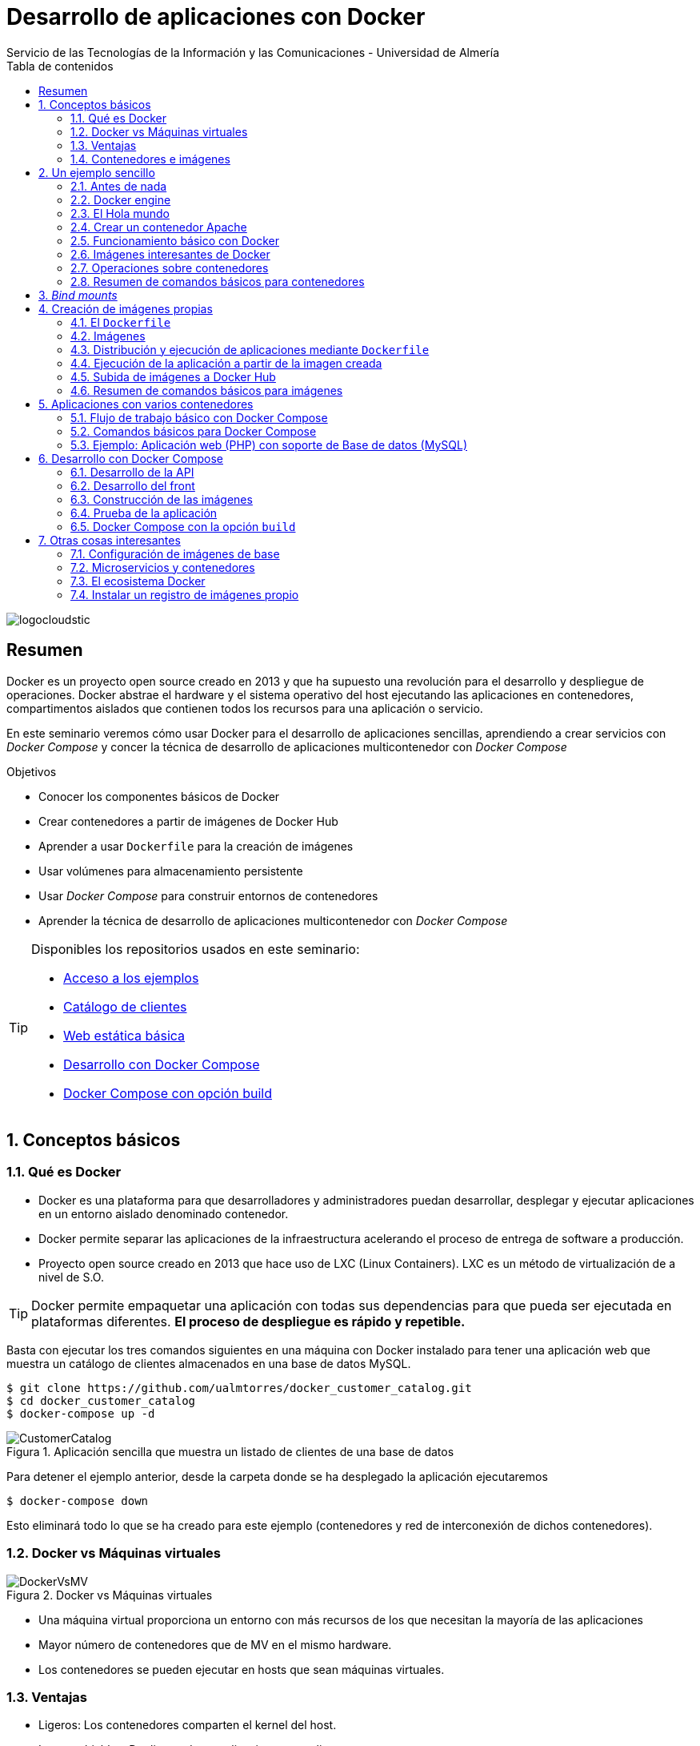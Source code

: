 ////
NO CAMBIAR!!
Codificación, idioma, tabla de contenidos, tipo de documento
////
:encoding: utf-8
:lang: es
:toc: right
:toc-title: Tabla de contenidos
:doctype: book
:imagesdir: ./images
:figure-caption: Figura
:linkattrs:

////
Nombre y título del trabajo
////
# Desarrollo de aplicaciones con Docker
Servicio de las Tecnologías de la Información y las Comunicaciones - Universidad de Almería

image::logocloudstic.png[]

// NO CAMBIAR!! (Entrar en modo no numerado de apartados)
:numbered!: 


[abstract]
== Resumen
////
COLOCA A CONTINUACION EL RESUMEN
////
Docker es un proyecto open source creado en 2013 y que ha supuesto una revolución para el desarrollo y despliegue de operaciones. Docker abstrae el hardware y el sistema operativo del host ejecutando las aplicaciones en contenedores, compartimentos aislados que contienen todos los recursos para una aplicación o servicio.

En este seminario veremos cómo usar Docker para el desarrollo de aplicaciones sencillas, aprendiendo a crear servicios con _Docker Compose_ y concer la técnica de desarrollo de aplicaciones multicontenedor con _Docker Compose_


////
COLOCA A CONTINUACION LOS OBJETIVOS
////
.Objetivos
* Conocer los componentes básicos de Docker
* Crear contenedores a partir de imágenes de Docker Hub
* Aprender a usar `Dockerfile` para la creación de imágenes 
* Usar volúmenes para almacenamiento persistente
* Usar _Docker Compose_ para construir entornos de contenedores
* Aprender la técnica de desarrollo de aplicaciones multicontenedor con _Docker Compose_

[TIP]
====
Disponibles los repositorios usados en este seminario:

* https://github.com/ualmtorres/usoBasicoDeDocker[Acceso a los ejemplos]
* https://github.com/ualmtorres/docker_customer_catalog[Catálogo de clientes]
* https://github.com/ualmtorres/webEstaticaBasica[Web estática básica]
* https://github.com/ualmtorres/docker-compose-dev[Desarrollo con Docker Compose]
* https://github.com/ualmtorres/docker-compose-build[Docker Compose con opción build]
====

// Entrar en modo numerado de apartados
:numbered:

## Conceptos básicos

### Qué es Docker

* Docker es una plataforma para que desarrolladores y administradores puedan desarrollar, desplegar y ejecutar aplicaciones en un entorno aislado denominado contenedor.
* Docker permite separar las aplicaciones de la infraestructura acelerando el proceso de entrega de software a producción.
* Proyecto open source creado en 2013 que hace uso de LXC (Linux Containers). LXC es un método de virtualización de a nivel de S.O.

[TIP]
====
Docker permite empaquetar una aplicación con todas sus dependencias para que pueda ser ejecutada en plataformas diferentes. *El proceso de despliegue es rápido y repetible.*
====

Basta con ejecutar los tres comandos siguientes en una máquina con Docker instalado para tener una aplicación web que muestra un catálogo de clientes almacenados en una base de datos MySQL.

[source, bash]
----
$ git clone https://github.com/ualmtorres/docker_customer_catalog.git
$ cd docker_customer_catalog
$ docker-compose up -d
----

.Aplicación sencilla que muestra un listado de clientes de una base de datos
image::./CustomerCatalog.png[]

Para detener el ejemplo anterior, desde la carpeta donde se ha desplegado la aplicación ejecutaremos

```bash
$ docker-compose down
```

Esto eliminará todo lo que se ha creado para este ejemplo (contenedores y red de interconexión de dichos contenedores).

### Docker vs Máquinas virtuales

.Docker vs Máquinas virtuales
image::DockerVsMV.png[]

* Una máquina virtual proporciona un entorno con más recursos de los que necesitan la mayoría de las aplicaciones
* Mayor número de contenedores que de MV en el mismo hardware.
* Los contenedores se pueden ejecutar en hosts que sean máquinas virtuales.

### Ventajas 

- Ligeros: Los contenedores comparten el kernel del host.
- Intercambiables: Depliegue de actualizaciones en caliente.
- Portables: Build local y ejecución en cualquier lugar.
- Escalables: Aumento y distribución automática de réplicas de contenedores.
- Apilables: Aumento del stack de servicios en caliente.

[NOTE]
====
Docker supone una revolución en los entornos de CI/CD. Tras la actualización del repositorio de proyecto, se crean contenedores para pasar las pruebas, se construyen las nuevas imágenes y se despliega la nueva versión de la aplicación *sin parada del sistema*.
====
	
### Contenedores e imágenes

* Un contenedor se lanza ejecutando una imagen.
* Una imagen es una plantilla con las instrucciones de creación de un contenedor Docker:
    - Código
    - Runtime
    - Librerías
    - Variables de entorno
    - Archivos de configuración

## Un ejemplo sencillo

### Antes de nada

#### Instalación: 


https://docs.docker.com/install/#desktop[https://docs.docker.com/install/#desktop, window="_blank"]

Obtenemos: 

- Daemon de docker
- Cliente de docker
- Docker compose

.Configuración de Shared Drices en Docker for Windows
****
A la hora de configurar volúmenes para poder ofrecer persistencia a los contenedodres, los discos locales han de ser accesibles desde los contenedores creados. En versiones anteriores de Docker Desktop para Windows hay que que configurar `Docker Desktop` desde la barra de menús.

Seleccionar `Settings | Shared Drives` y seleccionar las unidades que pueden ser usadas por los contenedores.

image::SharedDrives.png[]
****

#### Crear cuenta en Docker Hub

Docker Hub es un registro público de imágenes (Lugar donde se almacenan imágenes): https://hub.docker.com/[https://hub.docker.com, window="_blank"] 

[NOTE]
====
Docker Hub permite en su plan libre tener un repositorio privado de imágenes.
También permite automatizar la construcción de imágenes y su despliegue con repositorios GitHub y Bitbucket
====

### Docker engine

.Componentes de Docker Engine
image::./DockerEngine.png[]

### El Hola mundo

```bash
$ docker --version
Docker version 18.09.2, build 6247962

$ docker run hello-world
Unable to find image 'hello-world:latest' locally 
latest: Pulling from library/hello-world
9bb5a5d4561a: Pull complete 
Digest: sha256:f5233545e43561214ca4891fd1157e1c3c563316ed8e237750d59bde73361e77
Status: Downloaded newer image for hello-world:latest

Hello from Docker!
This message shows that your installation appears to be working correctly.
....
```

.Registro local y Registros remotos
****
La creación de un contenedor se realiza a partir de una imagen. Al instalar Docker se habilitará en el sistema un registro o repositorio local de imágenes. En ese registro se almacenarán las imágenes para crear contenedores en nuestro sistema. Inicialmente el registro local de imágenes está vacío.

Cuando ejecutamos `docker run` para crear y ejecutar un contenedor, Docker busca en el registro local la imagen para crear el contenedor. Si la imagen no está disponible en nuestro registro local de imágenes, Docker la descargará desde un registro remoto (normalmente Docker Hub) a nuestro registro local y desde dicho registro local se creará el contenedor.

Por eso, al ejecutar el comando `docker run hello-world` anterior, Docker informó que no pudo encontrar la imagen `hello-world` en el registro local y procedió a la descarga (`pull`).

```bash
Unable to find image 'hello-world:latest' locally 
latest: Pulling from library/hello-world
9bb5a5d4561a: Pull complete 
Digest: sha256:f5233545e43561214ca4891fd1157e1c3c563316ed8e237750d59bde73361e77
Status: Downloaded newer image for hello-world:latest
```

Es posible usar otros registros diferentes a Docker Hub e incluso contar con un registro privado de imágenes. Consultar sección <<Instalar un registro de imágenes propio>>
****

### Crear un contenedor Apache

```bash
$ docker run -d -p 82:80 --name apache httpd
```

- Descarga una imagen Apache (`httpd`) si no existe localmente, lanza un contenedor y asocia el puerto 82 del host al puerto 80 del contenedor
- `-d` lanza el contenedor en modo _dettached_ y libera la terminal
- `-p 82:80` asocia el puerto local 82 al puerto 80 del contenedor
- `-name apache` asigna el nombre `apache` al contenedor para que luego se más fácil interactuar con él (p.e. para ver sus logs, iniciar una sesión interactiva, eliminarlo, ...)

[NOTE]
====
El primer puerto que aparece es el del host y el segundo el del contenedor
====

[TIP]
====
También podemos usar el parámetro `--name <nombre>` para darle un nombre al contenedor. De forma predeterminada, Docker asigna un nombre aleatorio a los contenedores creados. El asignar un nombre a los contenedores creados es útil para poder identificarlos más fácilmente al realizar operaciones de administración (pausa, eliminación, ...)
====

.Contenedor ejecutando Apache
image::./Apache.png[]

### Funcionamiento básico con Docker

.Funcionamiento básico con Docker
image::./FuncionamientoBasico.png[width=100%]

### Imágenes interesantes de Docker

En https://hub.docker.com/explore/[https://hub.docker.com/explore/, window="_blank"] se encuentran las imágenes ordenadas por popularidad. Destacamos:

* alpine: Linux reducido
* nginx: Servidor web Nginx
* httpd: Servidor web Apache
* ubuntu: Ubuntu
* redis: Base de datos Redis (clave-valor)
* mongo: Base de datos MongoDB (documentos)
* mysql: Base de datos MySQL (relacional)
* postgres: Base de datos PostgreSQL (relaional)
* node: Node.js
* registry: Registro de imágenes on-premise
* php, elasticsearch, haproxy, wordpress, rabbitmq, python, openjdk, tomcat, jenkins, redmine, flink, spark, ...

### Operaciones sobre contenedores

#### Mostrar contenedores

```bash
$ docker ps
CONTAINER ID        IMAGE               COMMAND              CREATED             STATUS              PORTS                NAMES
99f6727e2506        httpd               "httpd-foreground"   4 seconds ago       Up 3 seconds        0.0.0.0:82->80/tcp   apache
```

[NOTE]
====
Los nombres generados para los contenedores son aleatorios si no se usa el parámetro `-name` al crearlos.
====

#### Detener y reanudar contenedores

Primero, obtener con `docker ps` el `CONTAINER ID` o el nombre del contenedor que queremos detener.

```bash
$ docker ps
CONTAINER ID        IMAGE               COMMAND              CREATED             STATUS              PORTS                NAMES
99f6727e2506        httpd               "httpd-foreground"   4 seconds ago       Up 3 seconds        0.0.0.0:82->80/tcp   apache
```

*Detener el contenedor*

Podemos detener el contenedor de dos formas, bien a partir de su nombre, que es más sencillo localizarlo, o bien a partir de su `CONTAINER ID`

* Detener el contenedor mediante su nombre: `docker stop apache`
* Detener el contenedor mediante su nombre: `docker stop 99f6727e2506`


[CAUTION]
====
Al hacer `docker ps` no se muestran los contenedores que estén detenidos.
====

*Mostrar todos los contenedores, también los detenidos*

```bash
$ docker ps -a
CONTAINER ID        IMAGE               COMMAND                  CREATED             STATUS                        PORTS                    NAMES
99f6727e2506        httpd               "httpd-foreground"       20 minutes ago      Exited (0) 2 minutes ago                               apache
```

*Reanudar un contenedor*

```bash
$ docker start apache
```

También se podría haber reanudado a partir de su `CONTAINER ID`

```bash
$ docker start 99f6727e2506
```

Tras reanudar el contenedor, vuelve a aparecer cuando hacemos `docker ps`

```bash
$ docker ps
CONTAINER ID        IMAGE               COMMAND                  CREATED             STATUS              PORTS                    NAMES
99f6727e2506        httpd               "httpd-foreground"       9 hours ago         Up 10 seconds       0.0.0.0:82->80/tcp       apache
```

*Detener todos los contenedores en ejecución*

Primero obtenenemos los identificadores de los contenedores en ejecución con `docker ps -q`. Ese comando lo podemos encerrar entre apóstrofes y pasar su resultado a otro comando en la misma línea.

```bash
$ docker stop `docker ps -q`
```

*Iniciar una lista de contenedores*

```bash
$ docker start 99f6727e2506 9811efbf6e45 178c2d03f2e7
```

#### Abrir un terminal en un contenedor

Se puede iniciar especificando el nombre del contenedor (`apache`) o bien su `CONTAINER ID`. En este ejemplo se abre el terminal usando el `CONTAINER ID`

```bash
$ docker exec -it 99f6727e2506 bash
root@99f6727e2506:/usr/local/apache2# 
```

[NOTE]
====
Git Bash no permite abrir un terminal en un contenedor en Windows. Usar PowerShell o Símbolo del sistema.
====

Se inicia una sesión como `root` en el contenedor. En la terminal del contenedor podemos ejecutar comandos del sistema operativo (`ls, df -h, cat /proc/cpuinfo, ...`). La cantidad y el tipo de comandos dependerá de la imagen usada para crear el contenedor.

#### Copia de datos

[CAUTION]
====
El almacenamiento en un contenedor no es persistente. Se eliminan los datos escritos en él tras su eliminación.
====

```bash
docker cp [OPTIONS] CONTAINER:SRC_PATH DEST_PATH|-
docker cp [OPTIONS] SRC_PATH|- CONTAINER:DEST_PATH
```

Como ejemplo vamos a crear en nuestro host un archivo `index.html` y lo copiaremos en el contenedor para sustituir la página de inicio del servidor Apache.

```
<!-- Ejemplo de archivo index.html -->
<html>
  <body>
    <h1>Docker es una maravilla</h1>
  </body>
</html>
```

Ahora copiamos el archivo `index.html` al contenedor con `docker cp`. Se usará el nombre del contenedor o su `CONTAINER ID` para hacer referencia al contenedor.

```bash
$ docker cp index.html apache:/usr/local/apache2/htdocs/
```

.Cambio de página de inicio
image::./CambioIndexApache.png[]

#### Eliminación de un contenedor

Primero paramos el contenedor con `docker stop` y luego lo eliminamos con `docker rm`

```bash
$ docker stop apache
$ docker rm apache
```

También se puede eliminar directamente un contenedor en ejecución forzando su eliminación

`$ docker rm -f <name-or-container-id>`

Al crear un nuevo contenedor a partir de la imagen `httpd` comprobamos que la página de inicio modificada anteriormente se eliminó junto al contenedor eliminado.

```bash
$ docker run -d -p 82:80 httpd
```

[TIP]
====
Podemos eliminar todos los contenedores creados a partir de una imagen con la secuencia de comandos siguiente (p.e. eliminar todos los contenedores creados a partir de una imagen `wordpress`)

```bash
$ docker rm -f `docker ps -a | grep "wordpress" | awk '{print $1}'`
```
====

Para eliminar todos los contenedores parados ejecutaremos

```bash
$ docker container prune
```

### Resumen de comandos básicos para contenedores

```sh
$ docker info 
$ docker version
$ docker run <image> // Crea un contenedor a partir de una imagen. Si no tenemos la imagen en local, la descarga 
$ docker run -d -p 82:80 --name my-nginx nginx: Crea un contenedor denominado my-nginx en modo deattached accesible desde el puerto 82
$ docker stop|start <name-or-id>: Detiene|Continúa un contenedor
$ docker ps -a: Listado de contenedores (-a muestra también los parados)
$ docker ps -q: Listado de los ids de los contenedores
$ docker stop `docker ps -q`: Para todos los contenedores que devuelve el subcomando `docker ps -q`
$ docker rm <name-or-id>: Borra un contenedor si está parado
$ docker rm -f <name-or-id>: Fuerza el borrado de un contenedor aunque esté parado
$ docker container prune: Elimina todos los contenedores parados
$ docker exec -it <name-or-id> sh: Abre una terminal en el contenedor 
$ docker exec <name-or-id> ls: Ejecuta el comando ls en el contenedor para mostrar sus archivos 
$ docker cp <name-or-id>:./dockerenv .: Copia el fichero dockerenv del contenedor en nuestro sistema de archivos local
$ docker rm -f `docker ps -a | grep "wordpress" | awk '{print $1}'`: Eliminar todos los contenedores creados a partir de una imagen
```

[TIP]
====
Hay muchas _Cheat Sheets_ con resumen de los comandos principales de Docker. http://dockerlabs.collabnix.com/docker/cheatsheet/[Aquí] puedes encontrar una que está bastante bien.
====

## _Bind mounts_

Un _bind mount_ permite montar un archivo o directorio de nuestro sistema en un contenedor.

Dado que los contenedores no ofrecen almacenamiento persistente, todo lo que se almacene en ellos se perderá al eliminar el contenedor. A continuación se ilustran algunas situaciones habituales y cómo los _bind mounts_ resultan útiles:

* Uso de contenedores para el desarrollo de aplicaciones. El código de desarrollo estará en el sistema de archivos de nuestro host y usaremos un _bind mount_ que permite ejecutar en el contenedor el código almacenado en nuestro host.
* Uso de contenedores de bases de datos. La base de datos tiene que estar en el sistema de archivos de nuestro host y usaremos un _bind mount_ para ejecutar el contenedor con la base de datos almacenada en nuestro host.

Los _bind mounts_ (se puede usar más de uno) se definen en el momento de lanzar el contenedor con el parámetro `-v`, indicando en primer lugar la ruta del sistema de archivo local y en segundo lugar la ruta del sistema de archivos del contenedor. Por ejemplo

`-v /home/ubuntu/webEstaticaBasica:/usr/local/apache2/htdocs` 

indica un _bind mount_ que monta la carpeta local `/home/ubuntu/webEstaticaBasica` en la carpeta `/usr/local/apache2/htdocs` del contenedor.



.Ilustración de un _bind mount_ con una aplicación web sencilla
====

1. Crear una carpeta para este ejemplo y entrar en ella.
1. Descargar este https://github.com/ualmtorres/webEstaticaBasica.git[repositorio]. Contiene una web estática sencilla con un único archivo (`index.html`)
1. Lanzar un contenedor Apache con un _bind mount_ sobre la carpeta de la aplicación. Asignaremos el nombre `my-web` al contenedor

```
$ git clone https://github.com/ualmtorres/webEstaticaBasica.git
$ docker run -d \
    -p 80:80 \ <1>
    --name my-web \ <2>
    -v $(pwd)/webEstaticaBasica:/usr/local/apache2/htdocs \ <3>
    httpd <4>
```
<1> Conservar el puerto original del contenedor
<2> Asignar el nombre `my-web` al contenedor
<3> Crear un _bind mount_ entre la carpeta `webEstaticaBasica` del host a la carpeta `/usr/local/apache2/htdocs` del contenedor.
<4> Usar la imagen `httpd` de Apache

El resultado sería el siguiente

image::webEstaticaBasica.png[]
====

.Bind Mounts con `pwd` en Windows
****
Existen varias formas de expresar el directorio actual para facilitar la especificación de la ruta local.

* Interfaz de comandos de Windows: `%cd%`
* Powershell, Linux y Mac OS: `${PWD}` ó `$(pwd)`
* Ruta combinada en Git Bash: 
** `//"$(pwd)"/webEstaticaBasica`
* Ruta combinada en Powershell: 
** `/host_mnt/"$(pwd)"/webEstaticaBasica`
** `//"$(pwd)"/webEstaticaBasica`
****

.Ilustración de _bind mount_ con una base de datos MySQL
====
1. Crear una carpeta para este ejemplo y entrar en ella.
1. Descargar este https://gist.githubusercontent.com/ualmtorres/eb328b653fcc5964f976b22c320dc10f/raw/448b00c44d7102d66077a393dad555585862f923/init.sql[script de inicialización de la base de datos _Sporting Goods_]

+
[source, bash]
----
$ curl https://gist.githubusercontent.com/ualmtorres/eb328b653fcc5964f976b22c320dc10f/raw/448b00c44d7102d66077a393dad555585862f923/init.sql --output init.sql
----

+
1. Lanzar un contenedor MySQL con dos _bind mounts_, uno para inyectar el archivo de inicialización anterior, y otro para la carpeta de datos

```bash
$ docker run -d \
    -p 3306:3306 \ <1>
    --name my-mysql \ <2>
    -v $(pwd)/init.sql:/docker-entrypoint-initdb.d/init.sql \ <3>
    -v $(pwd)/data:/var/lib/mysql \ <4>
    -e MYSQL_ROOT_PASSWORD=secret \ <5>
    mysql <6>
```
<1> Conservar los puertos del contenedor
<2> Asignar el nombre `my-mysql` al contenedor
<3> _bind mount_ para pasar un script SQL de inicialización de una base de datos
<4> _bind mount_ para almacenar los datos del contenedor localmente en la carpeta `data`
<5> Inicialización de la contraseña del `root`. Se configura inicializando una variable de entorno en el contenedor.
<6> Usar la imagen de MySQL

En Windows (con Git Bash o PowerShell) sería:

[source, bash]
----
docker run -d \
    -p 3306:3306 \
    --name my-mysql \
    -v /"$(pwd)"/init.sql:/docker-entrypoint-initdb.d/init.sql \
    -v /"$(pwd)"/data:/var/lib/mysql \
    -e MYSQL_ROOT_PASSWORD=secret \
    mysql
----

====

[IMPORTANT]
====
En Windows (con Git Bash o PowerShell) el comando sería

[source, bash]
----
$ docker run -d -p 80:80 --name my-web -v /"$(pwd)"/webEstaticaBasica:/usr/local/apache2/htdocs httpd
----
====
A partir de este ejemplo, usando un cliente local de MySQL se podría acceder al contenedor directamente como `localhost`. 

Si no se dispone de un cliente MySQL para ver si se ha inicializado correctamente la base de datos, se puede iniciar una sesión interactiva en el contenedor creado

```bash
$ docker exec -it my-mysql bash <1>

root@3c51f13a1046:/# mysql -u root -p <2>
Enter password:
Welcome to the MySQL monitor.  Commands end with ; or \g.
Your MySQL connection id is 9
Server version: 8.0.19 MySQL Community Server - GPL

Copyright (c) 2000, 2020, Oracle and/or its affiliates. All rights reserved.

Oracle is a registered trademark of Oracle Corporation and/or its
affiliates. Other names may be trademarks of their respective
owners.

Type 'help;' or '\h' for help. Type '\c' to clear the current input statement.

mysql> show databases; <3>
+--------------------+
| Database           |
+--------------------+
| SG                 | <4>
| information_schema |
| mysql              |
| performance_schema |
| sys                |
+--------------------+
5 rows in set (0.01 sec)
```
<1> Iniciar una sesión interactiva en el contenedor MySQL
<2> Iniciar una sesión como `root` en MySQL. Recordar la contraseña facilitada al crear el contenedor (`secret`)
<3> Mostrar las bases de datos
<4> Base de datos inializada por el script durante la creación del contenedor

## Creación de imágenes propias

### El `Dockerfile`

* Para construir una imagen, se crea un `Dockerfile` con las instrucciones que especifican lo que va a ir en el entorno, dentro del contenedor (redes, volúmenes, puertos al exterior, archivos que se incluyen.
* Indica cómo y con qué construir la imagen.
* Conseguimos que el build de la aplicación definida en el contenedor se comporte de la misma forma en cualquier lugar que se ejecute. Hacemos que sea repetible.

Ejemplo de `Dockerfile`

```
# Use an official Python runtime as a parent image
FROM python:2.7-slim

# Set the working directory to /app
WORKDIR /app

# Copy the current directory contents into the container at /app
ADD . /app

# Install any needed packages specified in requirements.txt
RUN pip install --trusted-host pypi.python.org -r requirements.txt

# Make port 80 available to the world outside this container
EXPOSE 80

# Define environment variable
ENV NAME World

# Run app.py when the container launches
CMD ["python", "app.py"]
```

Fragmento de `Dockerfile` para construir una imagen con Ubuntu como base y definiendo dónde se montará un volumen externo

```
FROM ubuntu:latest
RUN apt-get update -y
RUN apt-get install -y python-pip python-dev
WORKDIR /app
ENV DEBUG=True
EXPOSE 80
VOLUME /data <1>
```
<1> Crea un punto de montaje en el contenedor. A la hora de crearlo le haremos corresponder normalmente un directorio del host 

### Imágenes

* Se construyen con `docker build` a partir de un `Dockerfile`
* Se crean en un contexto (normalmente añadiendo archivos del directorio de trabajo del host a la imagen -p.e. el código fuente de la aplicación)
* Con `FROM` (normalmente primera instrucción del `Dockerfile`) inicializamos el sistema de archivos de la imagen (p.e. si es ubuntu obtenemos el sistema de archivos de Ubuntu)
* Muchas imágenes disponibles en Docker Hub usan Alpine (una distribución ligera de Linux) en lugar de Ubuntu, Fedora o CentOS, debido a su menor tamaño
* Cada instrucción del `Dockerfile` genera una nueva capa (con la diferencia) en ese sistema de archivos
* Al hacer `build` las capas existentes en el registro local no se vuelven a crear

[NOTE]
====
Una https://hub.docker.com/r/library/alpine/tags/[imagen comprimida de Alpine] está en torno a los 2 MB, mientras que una https://hub.docker.com/r/library/ubuntu/tags/[imagen comprimida de Ubuntu] está entre 40 y 80 MB
====

### Distribución y ejecución de aplicaciones mediante `Dockerfile`

Supongamos el siguiente escenario. Contamos con el código de una aplicación disponible en un repositorio. Con la ayuda de `Dockerfile` podemos crear una imagen local con todo el software y configuración que necesita la aplicación para ejecutarse y crear después un contenedor a partir de dicha imagen. El código de la aplicación podrá ser copiado directamete al contenedor o se podrá montar un volumen en el sistema de archivos del host de forma que se pueda editar el código y no se pierdan los cambios al eliminar el contenedor.

Por tanto, una buena forma de distribuir una aplicación puede ser incluir un `Dockerfile` con la configuración de software que necesita para ejecutarse junto con el código de la aplicación.

El `Dockerfile` siguiente contiene los pasos a seguir para:

* Crear una imagen con Apache, PHP y el framework Phalcon.
* Incluir el código de la aplicación en el contenedor.
* Exponer el puerto deseado.
* Crear un punto de montaje en el contenedor. Este punto de montaje se podrá conectar al sistema de archivos del host con un _bind mount_ al iniciar el contenedor.

```
FROM ualmtorres/phalcon-apache-ubuntu <1>

ADD webEstaticaBasica /var/www/html <2>

EXPOSE 80 <3>

VOLUME /var/www/html <4>
```
<1> Imagen de base. Incluye Apache, PHP y el framework Phalcon
<2> Añade el código de la carpeta `webEstaticaBasica` del sistema de archivos local a la carpeta `/var/www/html` del contenedor
<3> Informa del puerto en el que escucha el contenedor
<4> Ofrece la carpeta `/var/www/html` como punto de montaje


[NOTE]
====
Si se quieren ofrecer varios puntos de montaje se hará a través de un array.

```
VOLUME ["/var/www/html", "/var/log/apache2", "/etc/apache2"]
```

Si se quieren exponer varios puertos se hará enumerando la lista de puertos

```
EXPOSE 80 443
```
====

[TIP]
====
Configura tus propias imagen de base siguiendo el ejemplo del anexo <<Configuración de imágenes de base>>
====

En un caso sencillo, podríamos reducir a que una aplicación está formada su base de código y el entorno en el que se ejecuta. El código de esa aplicación posiblemente esté en un repositorio 
Vamos a construir un contenedor a partir del código del repositorio y lo ofrezca al host como un volumen. El proceso a seguir es:

1. Descargar el repositorio del código de la aplicación.

+
```
$ git clone https://github.com/ualmtorres/webEstaticaBasica.git
```

1. Creación del `Dockerfile` en la carpeta `webEstaticaBasica` para la construcción de la imagen.

+
```
FROM ualmtorres/phalcon-apache-ubuntu

ADD index.html /var/www/html

EXPOSE 80

VOLUME /var/www/html
```

+
[TIP]
====
Es buena idea incluir en el repositorio de la aplicación el `Dockerfile`. Así se contará tanto con el código de la aplicación como con las instrucciones (en forma de `Dockerfile`) para crear el contenedor de la aplicación con todo lo necesario.
====

1. <<Construcción de la imagen>>


#### Construcción de la imagen

El comando `docker build` crea una imagen nueva usando las instrucciones del `Dockerfile`.

`$ docker build -t ualmtorres/web-estatica-basica:v0 .`

* Con `-t` definimos una etiqueta o nombre de la imagen. Al construir la imagen pasa a nuestro registro local.
* Con `.` indicamos a Docker que utilice el directorio actual como contexto para hace el _build_

[TIP]
====
Es buena práctica crear etiquetas con el nombre de usuario el Docker Hub, el nombre de la imagen y la versión.
====

#### Listado de imágenes locales

```bash
$ docker image list
REPOSITORY                                   TAG                 IMAGE ID            CREATED             SIZE
ualmtorres/web-estatica-basica               v0                  ed27de86aa03        30 seconds ago      309MB
```

### Ejecución de la aplicación a partir de la imagen creada

Usaremos un _bind mount_ para poder modificar el código de la aplicación y poder conservar los cambios. Posteriormente, podremos subir los cambios de la aplicación al repositorio.

```bash 
$ docker run -d \
    -p 83:80 \
    --name webEstaticaBasica \
    -v $(pwd):/var/www/html \
    ualmtorres/web-estatica-basica:v0
```

[NOTE]
====
En Windows sería

[source, bash]
----
docker run -d \
    -p 83:80 \
    --name webEstaticaBasica \
    -v /"$(pwd)":/var/www/html \
    ualmtorres/web-estatica-basica:v0
---
====

[TIP]
====
A la hora de distribuir y actualizar aplicaciones podemos incluir la aplicación en la imagen. Con un ciclo de CI/CD tendríamos la aplicación actualizada al actualizar su repositorio.
====

### Subida de imágenes a Docker Hub

Hasta ahora la imagen creada está en el repositorio local de imágenes. Para subirla a un repositorio remoto, como Docker Hub, primero iniciaremos sesión con `docker login` y después podremos subir la imagen con el comando siguiente

```bash
docker push <user>/<image>:<tag>
```

* Al hacer `push` las capas que ya estén subidas no se vuelven a subir. En cuanto una instrucción del `Dockerfile` cambia una capa, invalida al resto y se volcerán a crear las capas restantes. Por tanto, colocaremos antes en el `Dockerfile` lo que menos cambie.
* Al hacer `pull` sólo se descargan las capas nuevas.
* Si cambiamos en el host archivos de los que se incluyen en la imagen se genera una capa nueva invalidando la caché.

```bash
$ docker pull wordpress
$ docker run -d -p 80:80 --name my_wordpress wordpress 
```

### Resumen de comandos básicos para imágenes

```bash
$ docker login
$ docker run -d nginx
$ docker pull <image>
$ docker image ls: Lista imágenes locales
$ docker inspect <image>: Propiedades de una imagen
$ docker image rm <image>: Elimina una imagen local
```

## Aplicaciones con varios contenedores

* Docker Compose es una herramienta para definir y ejecutar aplicaciones Docker con varios contenedores.
* De forma predeterminada, usaremos un archivo `docker-compose.yml` para configurar los _servicios_ de la aplicación. Los servicios son los componentes de la aplicación (p.e. un servicio para el almacenamiento de los datos y otro para el front-end)
* En un mismo host podemos tener varios entornos aislados. Compose usa nombres de proyecto para mantener a los entornos aislados. De forma predeterminada, Compose usa el nombre del directorio desde donde se lanza la aplicación.
* `docker-compose --version` para obtener la versión y saber si está instalado.
* Instalación desde https://docs.docker.com/compose/install[https://docs.docker.com/compose/install]

### Flujo de trabajo básico con Docker Compose

1. Crear el archivo `docker-compose.yml` con los servicios de la aplicación (p.e. php y mysql)
2. Construir y lanzar el entorno en modo _dettached_ con `docker-compose up -d`
3. Echar abajo el entorno con `docker-compose down`

[IMPORTANT]
====
El comando `docker-compose down` necesita el archivo `docker-compose.yml` para echar abajo el entorno. Por tanto, siempre tiene que ejecutarse en el directorio donde se lanzó `docker-compose up`. Sin embargo, en ocasiones cerraremos la ventana desde donde se lanzó el entorno y necesitamos alguna forma de poder recordar dónde estaba.

El script siguiente devuelve los nombres de directorio desde los que se hayan lanzado todos los entornos de Compose que se tengan en ejecución.

```
docker ps --filter "label=com.docker.compose.project" -q |
    xargs docker inspect \
    --format='{{index .Config.Labels "com.docker.compose.project"}}'|
    sort |
    uniq
```

A partir de ahí, se trata de buscar en el sistema de archivos del host los nombres de directorio devueltos.
====

### Comandos básicos para Docker Compose

```sh
$ docker-compose up -d      Construye y lanza el entorno en modo dettached
$ docker-compose pull       Descarga las imágenes pero no inicia los contenedores
$ docker-compose rm [-fs]   Borra los contedores parados. Con -fs los detiene y fuerza su borrado
```

### Ejemplo: Aplicación web (PHP) con soporte de Base de datos (MySQL)

* Aplicación que muestra un listado de clientes almacenado en una base de datos MySQL.
* Podemos distribuirla con un repositorio que incluya una carpeta `html` con la aplicación PHP.
* Al iniciar el servicio MySQL se ejecutará un script de inicialización de la base de datos.
* Usaremos volúmenes externos para la base de datos y para la aplicación web para asegurar la persistencia de los cambios.

Comencemos clonando el repositorio de la aplicación:

```bash
$ git clone https://github.com/ualmtorres/docker_customer_catalog.git
```

En ese repositorio se encuentra:

* Un archivo `docker-compose.yml` que configura dos servicios: un servicio para almacenamiento de datos con MySQL y otro servicio para la aplicación PHP. 
* Una carpeta `html` con la aplicación. Esta carpeta será la que monte la aplicación PHP de forma que el código de la aplicación no esté almacenada en el contenedor.
* Un script SQL `init.sql` que inicializa la base de datos de nuestra aplicación. La base de datos se almacena en nuestro host, garantizando almacenamiento persistente.

`docker-compose.yml`

```yaml
version: '2'
services:
  mysql:
    container_name: mysql <1>
    restart: always
    image: mysql:5.7
    environment:
      MYSQL_ROOT_PASSWORD: 'secret' # TODO: Change this
    ports:
      - "3306:3306"
    volumes:
      - ./data:/var/lib/mysql <2>
      - ./init.sql:/docker-entrypoint-initdb.d/init.sql <3>
  php:
    container_name: php
    restart: always
    image: ualmtorres/phalcon-apache-ubuntu
    ports:
      - "80:80"
    volumes:
      - ./html:/var/www/html <4>
```
<1> Nombre del contenedor. Este será el nombre que usará el contendor de la aplicación PHP para poder acceder a este contenedor
<2> Montar una carpeta `data` de nuestro host en la ruta en la que el servicio `mysql` almacena la base de datos
<3> La imagen de MySQL ejecutará al inicio cualquier script que encuentre en `/docker-entrypoint-initdb.d/`
<4> Montar una carpeta `html` de nuestro host en la ruta en la que el servicio `php` almacena la aplicación

Para lanzar la aplicación multicontenedor ejecutaremos el comando

```
$ cd docker_customer_catalog
$ docker-compose up -d
```

[NOTE]
====
Este archivo despliega un contenedor denominado `mysql` en el puerto `3306` del host y otro contenedor denominado `php` en el puerto `80` del host. No podrá haber otros contenedores en el host, aunque estén parados` con esos nombres y esos puertos deberán estar libres.
====

Esto creará un contenedor para cada servicio y una red para que los contenedores de los servicios se puedan comunicar entre sí. El nombre de la red vendrá determinado por el nombre del directorio desde donde se lance Docker Compose. Los contenedores podrán referenciarse unos a otros por el nombre del contenedor.

Para probar esto, abrir una sesión interactiva en el contenedor PHP y hacer `ping mysql`

[source, bash]
----
$ docker exec -it php bash

root@61d202a9f1bf:/app# ping mysql <1>

PING mysql (192.168.32.3) 56(84) bytes of data.
64 bytes from mysql.docker_customer_catalog_default (192.168.32.3): icmp_seq=1 ttl=64 time=0.132 ms
64 bytes from mysql.docker_customer_catalog_default (192.168.32.3): icmp_seq=2 ttl=64 time=0.185 ms
64 bytes from mysql.docker_customer_catalog_default (192.168.32.3): icmp_seq=3 ttl=64 time=0.120 ms
----
<1> Se usa el nombre del contenedor asignado en `docker-compose.yml` para referenciarlo

[IMPORTANT]
====
Aunque en el `docker-compose.yml` es posible asignar un nombre diferente al contenedor que al servicio al que pertenece, se recomienda usar el mismo nombre. *Los contenedores desplegados con  Docker Compose realmente usan el nombre de los contenedores para referenciarse unos a otros. Por eso, para evitar confusiones, mejor usar el mismo nombre para servicio y para contenedor.*
====

.Archivo `index.php` con el código de la aplicación
====
[source, html]
----
<!DOCTYPE html>
<html>
<head>
  <meta charset="utf-8">
  <meta http-equiv="X-UA-Compatible" content="IE=edge">
  <title>Web PHP-MySQL con Docker</title>
  <link rel="stylesheet" href="https://stackpath.bootstrapcdn.com/bootstrap/4.1.1/css/bootstrap.min.css" integrity="sha384-WskhaSGFgHYWDcbwN70/dfYBj47jz9qbsMId/iRN3ewGhXQFZCSftd1LZCfmhktB" crossorigin="anonymous">
</head>
<body>
  <div class = "container">
    <div class="jumbotron">
      <h1 class="display-4">Docker app</h1>
      <p class="lead">Ejemplo de aplicacion PHP y MySQL con contenedores</p>
      <hr class="my-4">
      <p>Usa un contenedor para Apache/PHP y otro para MySQL con almacenamiento de aplicación y de datos en volúmenes externos</p>
    </div>
    <table class="table table-striped table-responsive">
      <thead>
        <tr>
          <th>Name</th>
          <th>Credit Rating</th>
          <th>Address</th>
          <th>City</th>
          <th>State</th>
          <th>Country</th>
          <th>Zip</th>
        </tr>
      </thead>
      <tbody>
        <?php
        $conexion = mysql_connect("mysql", "root", "secret"); <1>
        mysql_select_db("SG", $conexion);

        $cadenaSQL = "select * from s_customer";
        $resultado = mysql_query($cadenaSQL);

        while ($fila = mysql_fetch_object($resultado)) {
         echo "<tr><td> " .$fila->name . 
         "</td><td>" . $fila->credit_rating .
         "</td><td>" . $fila->address .
         "</td><td>" . $fila->city .
         "</td><td>" . $fila->state .
         "</td><td>" . $fila->country .
         "</td><td>" . $fila->zip_code .
         "</td></tr>";
       }

       ?>
     </tbody>
   </table>
 </div>
 <script src="https://code.jquery.com/jquery-3.3.1.slim.min.js" integrity="sha384-q8i/X+965DzO0rT7abK41JStQIAqVgRVzpbzo5smXKp4YfRvH+8abtTE1Pi6jizo" crossorigin="anonymous"></script>
 <script src="https://cdnjs.cloudflare.com/ajax/libs/popper.js/1.14.3/umd/popper.min.js" integrity="sha384-ZMP7rVo3mIykV+2+9J3UJ46jBk0WLaUAdn689aCwoqbBJiSnjAK/l8WvCWPIPm49" crossorigin="anonymous"></script>
 <script src="https://stackpath.bootstrapcdn.com/bootstrap/4.1.1/js/bootstrap.min.js" integrity="sha384-smHYKdLADwkXOn1EmN1qk/HfnUcbVRZyYmZ4qpPea6sjB/pTJ0euyQp0Mk8ck+5T" crossorigin="anonymous"></script>
</body>
</html>
----
<1> El nombre con el que se accede a la base de datos MySQL es el nombre del contenedor usado en `docker-compose.yml`
====

Archivo `init.sql` para inicializar la base de datos https://gist.githubusercontent.com/ualmtorres/eb328b653fcc5964f976b22c320dc10f/raw/448b00c44d7102d66077a393dad555585862f923/init.sql[Descargar init.sql]

++++
<script src="https://gist.github.com/ualmtorres/eb328b653fcc5964f976b22c320dc10f.js"></script>
++++

La aplicación quedará disponible

.Aplicación web PHP que muestra listado de clientes almacenados en MySQL
image::./CustomerCatalog.png[width=100%]

## Desarrollo con Docker Compose

A la hora de desarrollar una aplicación con varios contenedores que tienen que trabajar de forma coordinada (p.e. una aplicación de frontend y backend) usaremos Docker Compose creando un servicio para cada componente (p.e. uno para el front y otro para la API). Cada uno de esos componentes es susceptible de empaquetarse como una imagen Docker. Por tanto, cada componente debería incluir su `Dockerfile` para construir su imagen correspondiente. Así, la estructura recomendada para desarrollar con Docker Compose podría ser algo parecido a esto:

```
.
├── docker-compose.yml <1>
├── servicio-1 <2>
│   ├── Dockerfile <3>
│   └── Base de código del servicio 1
├── servicio-2
│   ├── Dockerfile
│   └── Base de código del servicio 2
...
└── servicio-n
    ├── Dockerfile
    └── Base de código del servicio n
```
<1> Archivo con la configuración de ejecución
<2> Directorio para cada servicio/componente
<3> Instrucciones para la creación de la imagen del servicio

Para ilustrar esto usaremos un ejemplo ficticio que desarrolle una API con calificaciones y un front para presentar los datos de la API. A continuación se muestran los pasos:

[source, bash]
----
$ mkdir calificaciones
$ cd calificaciones
----

### Desarrollo de la API

Se trata de una API en PHP con Phalcon. La API contiene los datos directamente en JSON para no añadir otro componente de bases de datos al ejemplo, conseguir un ejemplo más sencillo y no perdernos en los detalles. El objetivo es ver cómo desarrollar con Docker Compose.

1. Desde el directorio del proyecto crear una carpeta `api` para la API.
1. Crear un archivo https://gist.githubusercontent.com/ualmtorres/581e7f6f15cda4d9c7e2b04c4fca3486/raw/75624e5ae0275c52d3246812bf8eda87ba5bb188/.htaccess[`.htaccess`] que es necesario para rescribir las rutas en las peticiones a la API
1. Crear un archivo https://gist.githubusercontent.com/ualmtorres/068ce3477fbee09276a69e37b8cc664d/raw/1a4e2ce4688a93c67dcb095c52e7453253833bcb/selectividad-api-index.php[`index.php`] con el código de la API.
1. Crear el https://gist.githubusercontent.com/ualmtorres/efebdfef3bb159ffd55f3a4321fef443/raw/46dc719ee4c0ac7a8ec06857be8452258f3f6647/Dockerfile-Phalcon[`Dockerfile`] con las instrucciones para crear la imagen de la API

+
[source,dockerfile]
----
FROM ualmtorres/phalcon-apache-ubuntu <1>

ADD . /var/www/html <2>

VOLUME /var/www/html <3>

EXPOSE 80 <4>
----
<1> Imagen de base para la ejecución de la API. Incluye Apache, PHP y el framework Phalcon
<2> Incluir el código de la API en la carpeta de publicación de Apache
<3> Crear un punto de montaje para que se pueda tener la base de código fuera del contenedor
<4> Indicar el puerto por el que escucha el contenedor (80 por ser Apache)

1. Crear en el directorio de la aplicación (un nivel por encima de `api`) el archivo https://gist.githubusercontent.com/ualmtorres/dc5c2ad42f3bf5d3f625f9234c871cbf/raw/78c935771f75bafaff3ff183251b7ccf1150bf0e/docker-compose-solo-api.yml[`docker-compose.yml`] para poder ejecutar la API. El archivo `docker-compose.yml` lo creamos un directorio por encima de `api` porque la especificación del volumen del código de la API en el archivo `docker-compose.yml` se hace un nivel por encima del directorio `api`

+
[source,yaml]
----
version: '2'
services:
  calificaciones-api:
    container_name: calificaciones-api
    restart: always
    image: ualmtorres/phalcon-apache-ubuntu <1>
    ports:
      - "80:80"
    volumes:
      - ./api:/var/www/html <2>
----
<1> Imagen base para ejecutar la API
<2> Volumen en el host montado en el directorio `/var/www/html` del contenedor

Si desplegamos el `docker-compose.yml` veremos la API ejecutándose en el puerto 80 (`http://localhost/calification`)

image::calificaciones-api.png[]

### Desarrollo del front

1. Desde el directorio del proyecto crear una carpeta `front` para el código del front.
1. Crear un archivo https://gist.github.com/ualmtorres/52811ce82117ca10bf2d58f53d54ccf4[`index.php`] con el código del front.
1. Crear el https://gist.github.com/ualmtorres/eeb473aec54e307d5bd73f49e72b5ec4[`Dockerfile`] con las instrucciones para crear la imagen del front

+
[source,dockerfile]
----
FROM php:7.2-apache <1>

ADD . /var/www/html <2>

VOLUME /var/www/html <3>

EXPOSE 80
----
<1> Imagen de base para la ejecución del front. Incluye Apache y PHP
<2> Incluir el código del front en la carpeta de publicación de Apache
<3> Crear un punto de montaje para que se pueda tener la base de código fuera del contenedor
<4> Indicar el puerto por el que escucha el contenedor (80 por ser Apache)

Modificar el archivo `docker-compose.yml` (un nivel por encima de `front`)  añadiéndole el servicio para poder ejecutar el front.

[source,yaml]
----
version: '2'
services:
  calificaciones-api:
    container_name: calificaciones-api
    restart: always
    image: ualmtorres/phalcon-apache-ubuntu
    ports:
      - "80:80"
    volumes:
      - ./api:/var/www/html
  calificaciones-front: <1>
    container_name: calificaciones-front
    restart: always
    image: php:7.2-apache <2>
    ports:
      - "8088:80" <3>
    volumes:
      - ./front:/var/www/html <4>
----
<1> Servicio para el front
<2> Imagen base para ejecutar el front
<3> Mapping de puertos para el front (El 80 está ocupado con la API)
<4> Volumen en el host montado en el directorio `/var/www/html` del contenedor

Si volvemos a desplegar el `docker-compose.yml` con `docker-compose up -d`, se mantiene intacto lo ya desplegado y se despliegan las modificaciones. El front se verá ejecutándose en el puerto 8088

image::calificaciones-front.png[]

### Construcción de las imágenes

Una vez desarrollados los servicios de la aplicación podríamos proceder a la construcción de sus imágenes. Se trataría de un proceso manual en el que ejecutaríamos el comando `docker build` en cada una de los directorios de los servicios desarrollados

* En el directorio de la API: `docker build -t ualmtorres/calificaciones-api:v0 .`
* En el directorio del front: `docker build -t ualmtorres/calificaciones-front:v0 .`

### Prueba de la aplicación

Si ahora quisiéramos desplegar la aplicación con Docker Compose nos encontramos con el problema que el archivo `docker-compose.yml` usa como imagen base las imágenes base creadas para el proceso de desarrollo. Sin embargo, ahora queremos desplegar la aplicación usando las imágenes creadas para la API y el front. Este problema lo podemos solventar rápidamente creando otro archivo para Docker Compose (p.e. https://gist.github.com/ualmtorres/80068c863b2dbe31d578ffed6897219f[`docker-compose-produccion.yml`]) y lanzar Docker Compose con ese archivo. `docker-compose-produccion.yml` incluiría las imágenes creadas montando igualmente los directorios de las bases de código de la API y del front.

[source,yml]
----
version: '2'
services:
  calificaciones-api:
    container_name: calificaciones-api
    restart: always
    image: ualmtorres/calificaciones-api:v0 <1>
    ports:
      - "80:80"
    volumes:
      - ./api:/var/www/html
  calificaciones-front:
    container_name: calificaciones-front
    restart: always
    image: ualmtorres/calificaciones-front:v0 <2>
    ports:
      - "8088:80"
    volumes:
      - ./front:/var/www/html
----
<1> Imagen de la API como base 
<2> Imagen del front como base

### Docker Compose con la opción `build`

El tener varios archivos para Docker Compose puede resultar confuso y en algunas ocasiones nos puede llevar a errores pensando que hemos usado uno cuando realmente estábamos usando el otro. Además, la creación de imágenes en un despliegue con gran cantidad de servicios implica la construcción manual de cada una de sus imágenes.

Para evitar esta situación podemos usar la opción `build`. La opción `build` crea las imágenes a partir de los archivos `Dockerfile` que indiquemos y posteriormente crea el contenedor a partir de esa imagen. Para hacer esto, incluiremos dos particularidades en el archivo `docker-compose.yml` con respecto a los que hemos estado usando hasta ahora:

* Incluir una opción `build` que indica el contexto donde encontrar el `Dockerfile` para crear la imagen del servicio.
* El nombre de la imagen ahora no es el nombre de la imagen de base para crear el servicio, sino el nombre que se dará a la imagen construida para desplegar el servicio.

.Archivo https://gist.github.com/ualmtorres/2734a52dfc6e1ea4f35bf3bc52d9c57e[`docker-compose.yml`] para la construcción de imágenes
====
[source,yaml]
----
version: '2'
services:
  calificaciones-api:
    build: <1>
      context: ./api <2>
    container_name: calificaciones-api
    restart: always
    image: ualmtorres/calificaciones-api:v0 <3>
    ports:
      - "80:80"
    volumes:
      - ./api:/var/www/html

  calificaciones-front:
    build: <4>
      context: ./front <5>
    container_name: calificaciones-front
    restart: always
    image: ualmtorres/calificaciones-front:v0 <6>
    ports:
      - "8088:80"
    volumes:
      - ./front:/var/www/html
----
<1> Opción `build` para construir la imagen
<2> Ruta del `Dockerfile` de la API
<3> Nombre para la imagen de la API
<4> Opción `build` para construir la imagen
<5> Ruta del `Dockerfile` del front
<6> Nombre para la imagen del front
====

Para comprobar el funcionamiento de este nuevo procedimiento, eliminaremos todo rastro de lo anterior echando abajo el despliegue anterior y borrando las imágenes creadas anteriormente.

[source,bash]
----
$ docker-compose down
$ docker image rm ualmtorres/calificaciones-api:v0
$ docker image rm ualmtorres/calificaciones-front:v0
----

A continuación, basta con volver a levantar el entorno com `docker-compose up -d` y veremos como se construyen las imágenes para el despliegue de los contenedores y los servicios de Docker Compose funcionan correctamte.

image::calificaciones-front.png[]

Cuando introduzcamos cambios en la base de código y queramos volver a desplegarlos sobre las imágenes podremos ejecutar cualquiera de estos dos comandos:

[source,bash]
----
$ docker-compose build
$ docker-compose up --build
----



## Otras cosas interesantes

### Configuración de imágenes de base

Aquí se muestra cómo configurar una imagen con Ubuntu 18.04, PHP y el framework Phalcon. También se muestran los dos archivos auxiliares necesarios para la configuración de Apache que necesita Phalcon.

.Dockerfile
====
[source,dockerfile]
----
FROM ubuntu:18.04

ENV DEBIAN_FRONTEND=noninteractive

RUN apt-get update && apt-get install -yq --no-install-recommends \
    apt-utils \
    curl \
    # Install git
    git \
    # Install apache
    apache2 \
    # Install last version of PHP
    php \
    libapache2-mod-php \
    php-mcrypt \
    php-mysql \
    php-curl \
    nano \
    ca-certificates \
    locales \
    && apt-get clean && rm -rf /var/lib/apt/lists/*

RUN curl -s "https://packagecloud.io/install/repositories/phalcon/stable/script.deb.sh" | /bin/bash

RUN apt-get install -y php7.0-phalcon

# Set locales
RUN locale-gen en_US.UTF-8 en_GB.UTF-8 es_ES.UTF-8 

COPY conf/apache2.conf /etc/apache2/apache2.conf
COPY conf/dir.conf /etc/apache2/mods-available/dir.conf

RUN a2enmod rewrite
RUN a2enmod headers
RUN service apache2 restart

EXPOSE 80 443

WORKDIR /var/www/html

RUN rm /var/www/html/index.html

HEALTHCHECK --interval=5s --timeout=3s --retries=3 CMD curl -f http://localhost || exit 1

CMD apachectl -D FOREGROUND 
----
====

.Archivo `conf/apache2.conf`
====
[source,apache]
----
Mutex file:${APACHE_LOCK_DIR} default

PidFile ${APACHE_PID_FILE}

Timeout 300

KeepAlive On

MaxKeepAliveRequests 100

KeepAliveTimeout 5

User ${APACHE_RUN_USER}
Group ${APACHE_RUN_GROUP}

HostnameLookups Off

ErrorLog ${APACHE_LOG_DIR}/error.log

LogLevel warn

IncludeOptional mods-enabled/*.load
IncludeOptional mods-enabled/*.conf

Include ports.conf

<Directory />
	Options FollowSymLinks
	AllowOverride None
	Require all denied
</Directory>

<Directory /usr/share>
	AllowOverride None
	Require all granted
</Directory>

<Directory /var/www/>
	Options Indexes FollowSymLinks
	AllowOverride All
	Require all granted
	Header set Access-Control-Allow-Origin "*"
</Directory>

AccessFileName .htaccess

<FilesMatch "^\.ht">
	Require all denied
</FilesMatch>

LogFormat "%v:%p %h %l %u %t \"%r\" %>s %O \"%{Referer}i\" \"%{User-Agent}i\"" vhost_combined
LogFormat "%h %l %u %t \"%r\" %>s %O \"%{Referer}i\" \"%{User-Agent}i\"" combined
LogFormat "%h %l %u %t \"%r\" %>s %O" common
LogFormat "%{Referer}i -> %U" referer
LogFormat "%{User-agent}i" agent

IncludeOptional conf-enabled/*.conf

IncludeOptional sites-enabled/*.conf
----
====

.Archivo `conf/dir.conf`
====
[source,apache]
----
<IfModule mod_dir.c>
	DirectoryIndex index.php index.html index.cgi index.pl index.xhtml index.htm
</IfModule>
----
====

### Microservicios y contenedores

Con microservicios: 

* Establecemos un contrato, normalmente mediante una API REST, versionada para no romper funcionalidad a usuarios anteriores
* Ocupan un tamaño reducido y suelen realizar una tarea muy concreta
    - Autenticación, 
    - API REST. Toda la API vs cada endpoint
    - Estadísticas consumo de recursos
    - Exportar salida a central de logs
    - ...
* Dockerizar con cabeza
    - Comenzamos pasando todo nuestro sistema o MV a un contenedor Docker. Con sólo eso ya conseguimos ejecutar nuestra sistema en distintas máquinas con distintos SO y configuraciones. 
    - No intentar pasar de una vez de aplicación monlítica a microservicios diminutos

image::./KeepCalmAndUseDocker.png[width=100%]

### El ecosistema Docker 

image::./DockerEcosystem.png[width=100%]

### Instalar un registro de imágenes propio

Es posible tener un registro propio para imágenes por cuestiones de seguridad y confidencialidad. Veamos cómo crear un registro propio mediante contenedores (uno para el registro en sí y otro cono Web UI).

El ejemplo será obtener una imagen Alpine de Docker Hub y subirla a nuestro propio registro

```bash
// En el servidor (p.e. 192.168.65.103)
$ docker run -d -p 5000:5000 --restart always --name registry registry:2
$ docker run \
  -d \
  -e ENV_DOCKER_REGISTRY_HOST=192.168.65.103 \
  -e ENV_DOCKER_REGISTRY_PORT=5000 \
  -p 8080:80 \
  konradkleine/docker-registry-frontend:v2
  
// En nuestro equipo
$ docker pull alpine <1>
$ docker image list | grep alpine <2> 
$ docker tag 3e640a41799a 192.168.65.103:5000/alpine <3>
$ docker push 192.168.65.103:5000/alpine <4>
```
<1> Descargar una imagen de prueba de Alpine al registro local
<2> Obtener el identificador de la imagen Alpine descargada (p.e. `3e640a41799a`)
<3> La imagen se etiqueta añadiéndole como prefijo host:puerto de nuestro registro
<4> Subida de la imagen al registro

image::./RegistroPropio.png[]

https://goharbor.io/[Harbor] es una opción muy interesante para disponer de un registro propio de imágenes. Permite definir reglas de control de acceso, analizar imágenes en busca de vulnerabilidades y añadir una firma de confianza a las imágenes.

Para subir una imagen a Harbor:

1. Es necesario pertenecer a un proyecto
1. Iniciar sesión

+
[source,bash]
----
$ docker login <harbor-server>
----

1. Etiquetar la imagen siguiendo este patrón

+
[source,bash]
----
$ docker tag <image> <server>/<project>/<image>[:<version>]
----

1. Subir imagen 

+
[source,bash]
----
$ docker push <server>/<project>/<image>[:<version>]
----